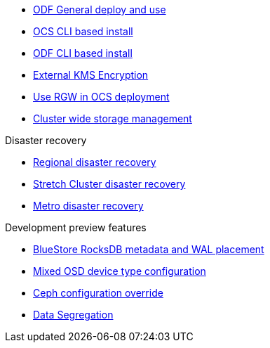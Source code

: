 * xref:odf.adoc[ODF General deploy and use]
* xref:ocs4-install-no-ui.adoc[OCS CLI based install]
* xref:odf4-install-no-ui.adoc[ODF CLI based install]
// * xref:ocs4-install-no-ui-1scale.adoc[Single node scaling support]
* xref:ocs4-encryption.adoc[External KMS Encryption]
// * xref:ocs4-cluster-downsize.adoc[Downsize existing OCS cluster]
* xref:ocs4-enable-rgw.adoc[Use RGW in OCS deployment]
* xref:ocs4-cluster-storage-quotas.adoc[Cluster wide storage management]

.Disaster recovery
// * xref:RegionalDR:manual:ocs4-multisite-replication.adoc[Regional disaster recovery (OCS 4.8 manual method)]
// * xref:RegionalDR:helper:requirements.adoc[Regional disaster recovery (RDRhelper)]
// * xref:ocs4-metro-stretched-no-ui.adoc[Metro disaster recovery CLI]
* xref:odf4-multisite-ramen.adoc[Regional disaster recovery]
* xref:ocs4-metro-stretched.adoc[Stretch Cluster disaster recovery]
* xref:odf4-metro-ramen.adoc[Metro disaster recovery]

.Development preview features
* xref:ocs4-additionalfeatures-dbwal.adoc[BlueStore RocksDB metadata and WAL placement]
* xref:ocs4-additionalfeatures-devtype.adoc[Mixed OSD device type configuration]
* xref:ocs4-additionalfeatures-override.adoc[Ceph configuration override]
* xref:ocs4-additionalfeatures-segregation.adoc[Data Segregation]
//* xref:ocs4-metro-multi-no-ui.adoc[Metro multi-cluster disaster recovery]
